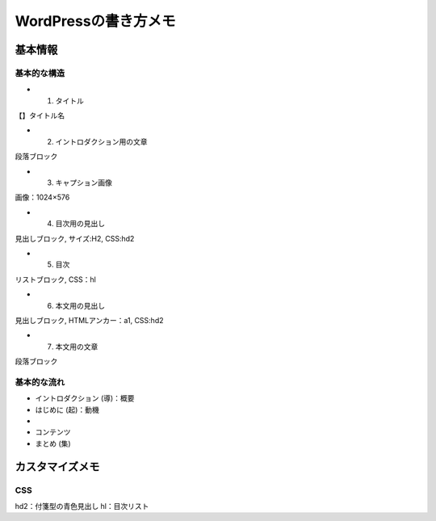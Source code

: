
#################################
WordPressの書き方メモ
#################################

基本情報
###############################

基本的な構造
********************
* 1. タイトル
| 【】タイトル名
* 2. イントロダクション用の文章
| 段落ブロック
* 3. キャプション画像
| 画像：1024×576
* 4. 目次用の見出し
| 見出しブロック, サイズ:H2, CSS:hd2
* 5. 目次
| リストブロック, CSS：hl
* 6. 本文用の見出し
| 見出しブロック, HTMLアンカー：a1, CSS:hd2
* 7. 本文用の文章
| 段落ブロック

基本的な流れ
********************
* イントロダクション (導)：概要
* はじめに (起)：動機
* 
* コンテンツ
* まとめ (集)

カスタマイズメモ
###############################

CSS
********************
hd2：付箋型の青色見出し
hl：目次リスト




